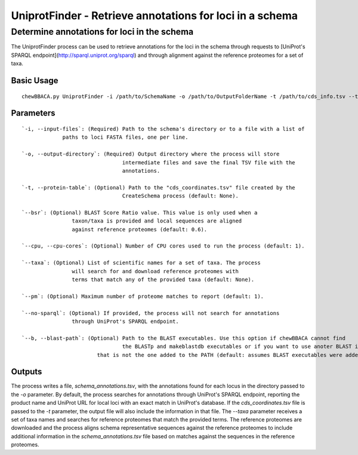 UniprotFinder - Retrieve annotations for loci in a schema
=========================================================

Determine annotations for loci in the schema
::::::::::::::::::::::::::::::::::::::::::::

The UniprotFinder process can be used to retrieve annotations for the loci in the schema
through requests to [UniProt's SPARQL endpoint](http://sparql.uniprot.org/sparql) and through
alignment against the reference proteomes for a set of taxa.

Basic Usage
-----------

::

	chewBBACA.py UniprotFinder -i /path/to/SchemaName -o /path/to/OutputFolderName -t /path/to/cds_info.tsv --taxa "Species Name" --cpu 4

Parameters
----------

::

	`-i, --input-files`: (Required) Path to the schema's directory or to a file with a list of
     		     paths to loci FASTA files, one per line.

	`-o, --output-directory`: (Required) Output directory where the process will store
					intermediate files and save the final TSV file with the
					annotations.

	`-t, --protein-table`: (Optional) Path to the "cds_coordinates.tsv" file created by the
					CreateSchema process (default: None).

	`--bsr`: (Optional) BLAST Score Ratio value. This value is only used when a
			taxon/taxa is provided and local sequences are aligned
			against reference proteomes (default: 0.6).

	`--cpu, --cpu-cores`: (Optional) Number of CPU cores used to run the process (default: 1).

	`--taxa`: (Optional) List of scientific names for a set of taxa. The process
			will search for and download reference proteomes with
			terms that match any of the provided taxa (default: None).

	`--pm`: (Optional) Maximum number of proteome matches to report (default: 1).

	`--no-sparql`: (Optional) If provided, the process will not search for annotations 
			through UniProt's SPARQL endpoint.

	`--b, --blast-path`: (Optional) Path to the BLAST executables. Use this option if chewBBACA cannot find
					the BLASTp and makeblastdb executables or if you want to use anoter BLAST installation 
				that is not the one added to the PATH (default: assumes BLAST executables were added to PATH).

Outputs
-------

The process writes a file, `schema_annotations.tsv`, with the annotations found for each locus
in the directory passed to the `-o` parameter. By default, the process searches for annotations
through UniProt's SPARQL endpoint, reporting the product name and UniProt URL for local loci
with an exact match in UniProt's database. If the `cds_coordinates.tsv` file is passed to the
`-t` parameter, the output file will also include the information in that file. The `--taxa`
parameter receives a set of taxa names and searches for reference proteomes that match the
provided terms. The reference proteomes are downloaded and the process aligns schema
representative sequences against the reference proteomes to include additional information
in the `schema_annotations.tsv` file based on matches against the sequences in the reference
proteomes.
